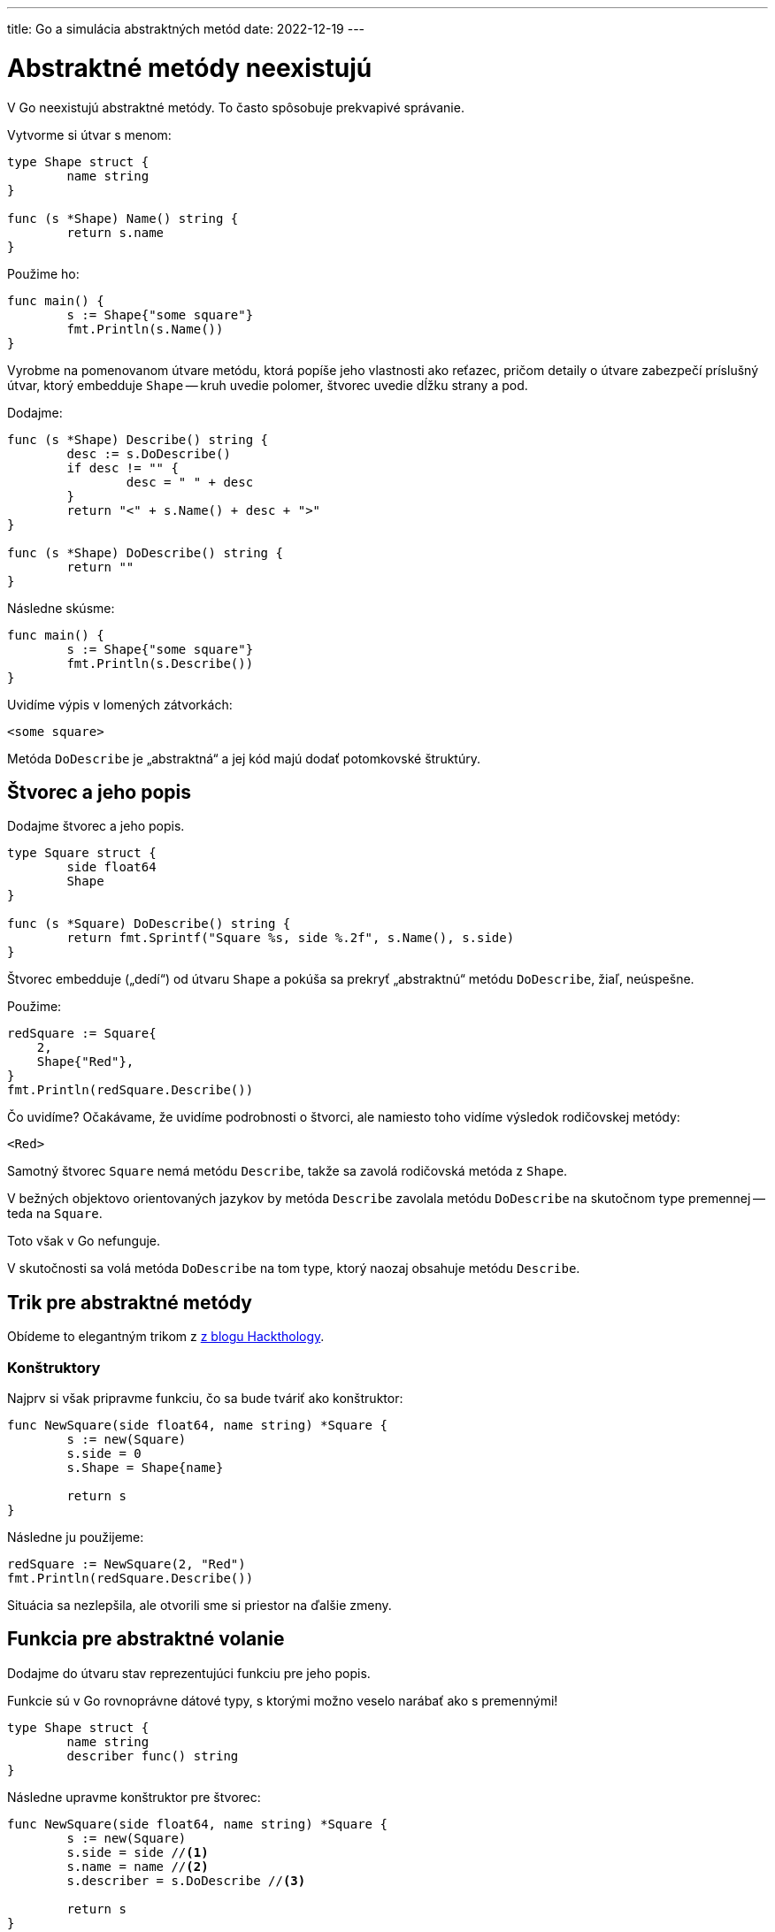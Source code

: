 ---
title: Go a simulácia abstraktných metód
date: 2022-12-19
---

:source-highlighter: pygments

= Abstraktné metódy neexistujú

V Go neexistujú abstraktné metódy.
To často spôsobuje prekvapivé správanie.

Vytvorme si útvar s menom:

```go
type Shape struct {
	name string
}

func (s *Shape) Name() string {
	return s.name
}
```

Použime ho:

```go
func main() {
	s := Shape{"some square"}
	fmt.Println(s.Name())
}
```

Vyrobme na pomenovanom útvare metódu, ktorá popíše jeho vlastnosti ako reťazec, pričom detaily o útvare zabezpečí príslušný útvar, ktorý embedduje `Shape` -- kruh uvedie polomer, štvorec uvedie dĺžku strany a pod.

Dodajme:

```go
func (s *Shape) Describe() string {
	desc := s.DoDescribe()
	if desc != "" {
		desc = " " + desc
	}
	return "<" + s.Name() + desc + ">"
}

func (s *Shape) DoDescribe() string {
	return ""
}
```

Následne skúsme:

```go
func main() {
	s := Shape{"some square"}
	fmt.Println(s.Describe())
}
```

Uvidíme výpis v lomených zátvorkách:

```go
<some square>
```

Metóda `DoDescribe` je „abstraktná“ a jej kód majú dodať potomkovské štruktúry.

== Štvorec a jeho popis

Dodajme štvorec a jeho popis.

```go
type Square struct {
	side float64
	Shape
}

func (s *Square) DoDescribe() string {
	return fmt.Sprintf("Square %s, side %.2f", s.Name(), s.side)
}
```

Štvorec embedduje („dedí“) od útvaru `Shape` a pokúša sa prekryť „abstraktnú“ metódu `DoDescribe`, žiaľ, neúspešne.

Použime:

```go
redSquare := Square{
    2,
    Shape{"Red"},
}
fmt.Println(redSquare.Describe())
```

Čo uvidíme? Očakávame, že uvidíme podrobnosti o štvorci, ale namiesto toho vidíme výsledok rodičovskej metódy:

```
<Red>
```

Samotný štvorec `Square` nemá metódu `Describe`, takže sa zavolá rodičovská metóda z `Shape`.

V bežných objektovo orientovaných jazykov by metóda `Describe` zavolala metódu `DoDescribe` na skutočnom type premennej -- teda na `Square`.

Toto však v Go nefunguje.

V skutočnosti sa volá metóda `DoDescribe` na tom type, ktorý naozaj obsahuje metódu `Describe`.


== Trik pre abstraktné metódy

Obídeme to elegantným trikom z https://hackthology.com/object-oriented-inheritance-in-go.html[z blogu Hackthology].

=== Konštruktory

Najprv si však pripravme funkciu, čo sa bude tváriť ako konštruktor:

```go
func NewSquare(side float64, name string) *Square {
	s := new(Square)
	s.side = 0
	s.Shape = Shape{name}

	return s
}
```

Následne ju použijeme:

```go
redSquare := NewSquare(2, "Red")
fmt.Println(redSquare.Describe())
```

Situácia sa nezlepšila, ale otvorili sme si priestor na ďalšie zmeny.

== Funkcia pre abstraktné volanie

Dodajme do útvaru stav reprezentujúci funkciu pre jeho popis.

Funkcie sú v Go rovnoprávne dátové typy, s ktorými možno veselo narábať ako s premennými!

```go
type Shape struct {
	name string
	describer func() string
}
```

Následne upravme konštruktor pre štvorec:

```go
func NewSquare(side float64, name string) *Square {
	s := new(Square)
	s.side = side //<1>
	s.name = name //<2>
	s.describer = s.DoDescribe //<3>

	return s
}
```
<1> Štvorcu priradíme dĺžku strany.
<2> Zároveň štvorec pomenujeme, pričom využijeme premennú `name` „zdedenú“ z útvaru `Shape`.
<3> Funkcii, ktorá dokáže vrátiť popis, priradíme metódu (!) `DoDescribe` zo štvorca.

Štvorec `Square`, ktorý má metódu `DoDescribe` ju môže použiť ako funkciu.
Keďže `DoDescribe` neberie žiaden parameter a vracia reťazec, je možné ju považovať za príslušnú funkciu s 0 parametrami a s návratovou hodnotou `string` a teda ju priradiť do premennej v útvare `Shape`.

TIP: Táto vlastnosť sa nazýva https://go.dev/ref/spec#Method_values[Method Value].
Metódu štruktúry dokážeme považovať na samostatne stojacu funkciu.

Aby to naozaj fungovalo, musíme ešte upraviť metódu `Describe` na útvare `Shape`.

```go
func (s *Shape) Describe() string {
	desc := s.describer() //<1>
	if desc != "" {
		desc = " " + desc
	}
	return "<" + s.Name() + desc + ">"
}
```
<1> Dôležité informácie o útvare z konkrétnej implementácie už nezískame priamo -- volaním metódy `DoDescribe`, ale „dokola“ -- z funkcie v premennej `describer`.

Ak zavoláme príslušný kód, uvidíme správny výsledok.

```
<Red Square Red, side 2.00>
```

Ak chceme naozaj vybudiť dojem, že metóda `DoDescribe` na útvare `Shape` je „abstraktná”, dodáme ju.

```go
func (s *Shape) Describe() string {
	desc := s.DoDescribe() //<1>
	if desc != "" {
		desc = " " + desc
	}
	return "<" + s.Name() + desc + ">"
}

func (s *Shape) DoDescribe() string {
	return s.describer() //<2>
}
```
<1> Voláme „abstraktnú“ metódu `DoDescribe`, ktorá na útvare `Shape` len deleguje vykonávanie do medzifunkcie v premennej `describer`.
<2> Metóda `DoDescribe()` rieši zavolanie medzifunkcie.

NOTE: Metóda `DoDescribe` je na konkrétnom útvare -- napr. štvorci -- prekrytá korektne.
Medzifunkcia je inicializovaná v konštruktore štvorca -- teda v metóde `NewSquare`, kde sa do nej priradí metóda `DoDescribe` štvorca `Square`.

== Kruhy

Kruhy už urobíme v podobnom duchu.

```go
// Circle
type Circle struct {
	diameter float64
	Shape
}

func NewCircle(diameter float64, name string) *Circle {
	c := &Circle{diameter, Shape{name: name}} //<1>
	c.describer = c.DoDescribe //<2>
	return c
}

func (c *Circle) DoDescribe() string { //<3>
	return fmt.Sprintf("Circle with diameter %.2f", c.diameter)
}
```
<1> Inicializáciu urobíme na jeden riadok.
<2> Chýbajúcu medzifunkciu dodáme samostatne.
Nezabudnime, že `describer` je „zdedený“ z útvaru `Shape` a preto ho môžeme zavolať.
<3> Pridáme vlastný popis kruhu.

WARNING: Metóda `DoDescribe` musí byť volaná na prijímači typu smerník -- teda _method receiver_ musí byť pointrový `*Circle`!
Inak tento trik nebude fungovať.

== Abstraktný útvar

Pozor na to, že útvar `Shape` nie je určený na vytváranie premenných napriamo.

```go
blob := Shape{name: "blob"}
fmt.Println(blob.Describe())
```

Výsledok bude „segmentaiton fault“:

```
panic: runtime error: invalid memory address or nil pointer dereference
[signal SIGSEGV: segmentation violation code=0x1 addr=0x0 pc=0x108e9bd]

goroutine 1 [running]:
main.(*Shape).DoDescribe(...)
```

Je to preto, že funkcia v premennej `describer` nie je inicializovaná.
Útvar `Shape` nebol korektne inicializovaný a preto pokus o volanie nedefinovanej medzifunkcie (`nil`) zlyhá.


== Zdroje

- https://hackthology.com/object-oriented-inheritance-in-go.html
- https://www.toptal.com/go/golang-oop-tutorial